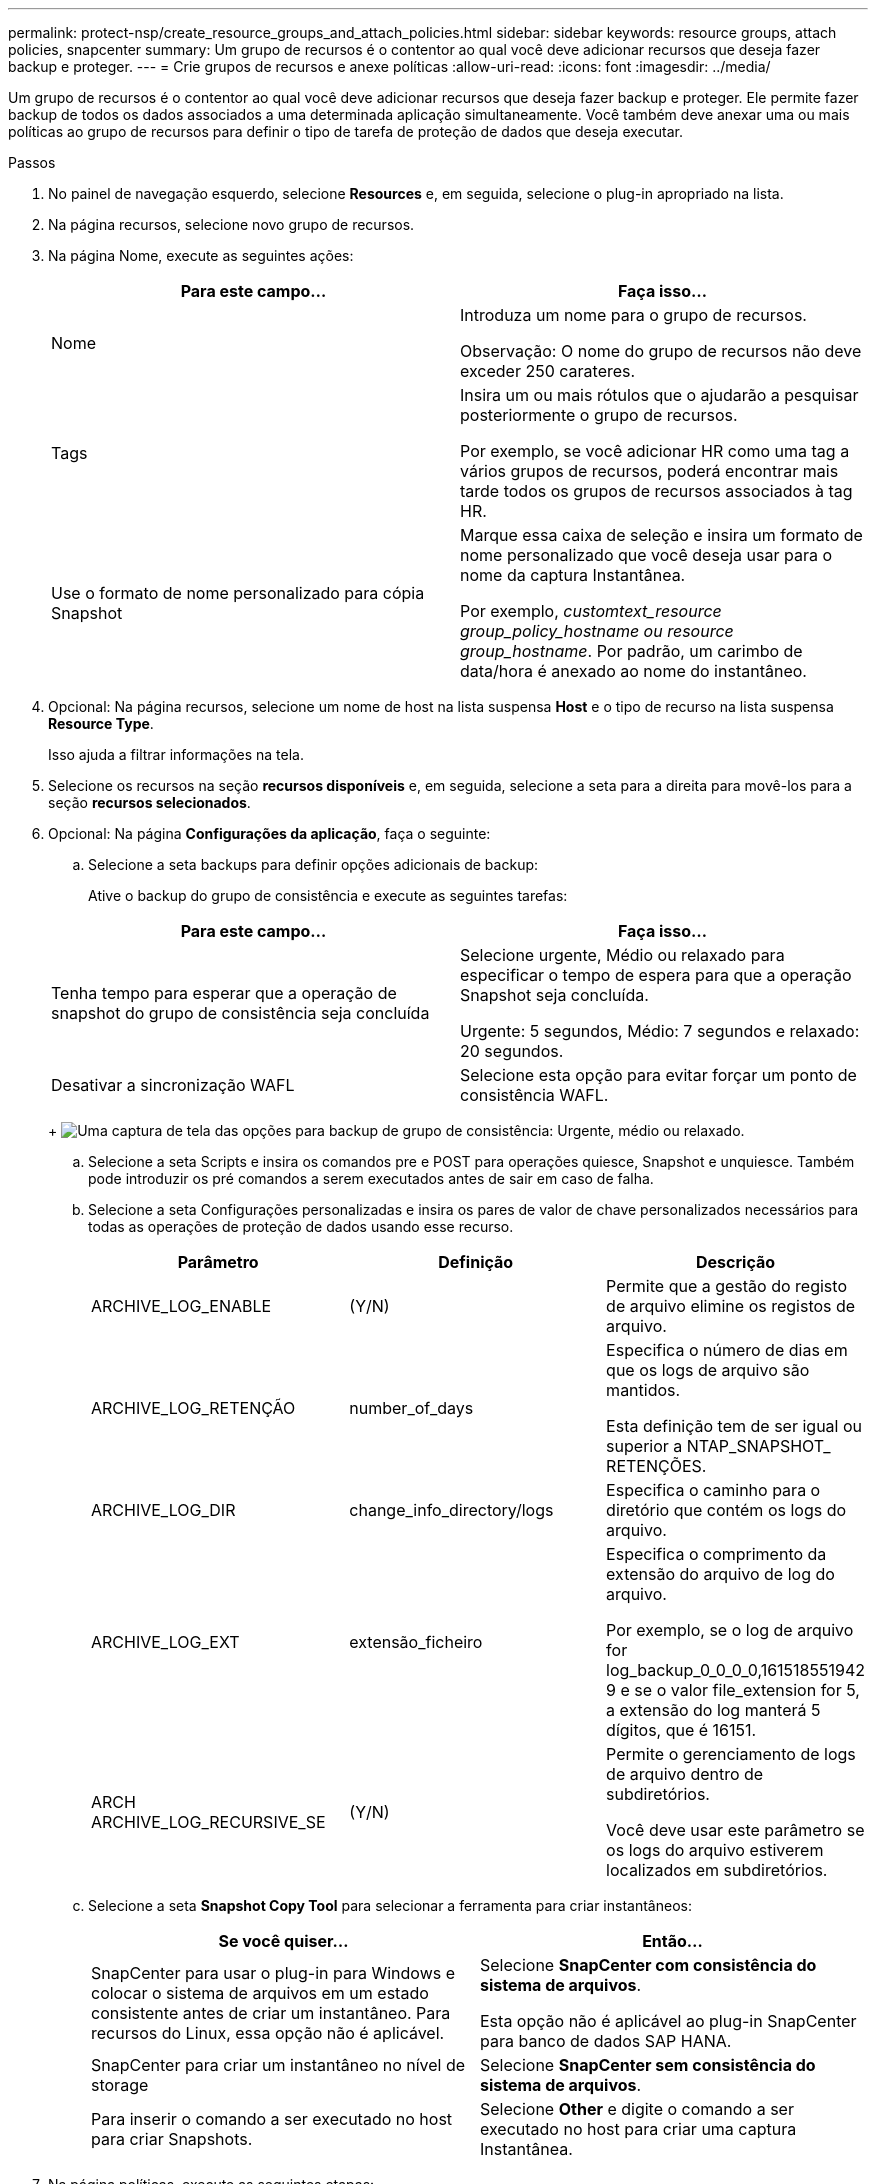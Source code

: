 ---
permalink: protect-nsp/create_resource_groups_and_attach_policies.html 
sidebar: sidebar 
keywords: resource groups, attach policies, snapcenter 
summary: Um grupo de recursos é o contentor ao qual você deve adicionar recursos que deseja fazer backup e proteger. 
---
= Crie grupos de recursos e anexe políticas
:allow-uri-read: 
:icons: font
:imagesdir: ../media/


Um grupo de recursos é o contentor ao qual você deve adicionar recursos que deseja fazer backup e proteger. Ele permite fazer backup de todos os dados associados a uma determinada aplicação simultaneamente. Você também deve anexar uma ou mais políticas ao grupo de recursos para definir o tipo de tarefa de proteção de dados que deseja executar.

.Passos
. No painel de navegação esquerdo, selecione *Resources* e, em seguida, selecione o plug-in apropriado na lista.
. Na página recursos, selecione novo grupo de recursos.
. Na página Nome, execute as seguintes ações:
+
|===
| Para este campo... | Faça isso... 


 a| 
Nome
 a| 
Introduza um nome para o grupo de recursos.

Observação: O nome do grupo de recursos não deve exceder 250 carateres.



 a| 
Tags
 a| 
Insira um ou mais rótulos que o ajudarão a pesquisar posteriormente o grupo de recursos.

Por exemplo, se você adicionar HR como uma tag a vários grupos de recursos, poderá encontrar mais tarde todos os grupos de recursos associados à tag HR.



 a| 
Use o formato de nome personalizado para cópia Snapshot
 a| 
Marque essa caixa de seleção e insira um formato de nome personalizado que você deseja usar para o nome da captura Instantânea.

Por exemplo, _customtext_resource group_policy_hostname ou resource group_hostname_. Por padrão, um carimbo de data/hora é anexado ao nome do instantâneo.

|===
. Opcional: Na página recursos, selecione um nome de host na lista suspensa *Host* e o tipo de recurso na lista suspensa *Resource Type*.
+
Isso ajuda a filtrar informações na tela.

. Selecione os recursos na seção *recursos disponíveis* e, em seguida, selecione a seta para a direita para movê-los para a seção *recursos selecionados*.
. Opcional: Na página *Configurações da aplicação*, faça o seguinte:
+
.. Selecione a seta backups para definir opções adicionais de backup:
+
Ative o backup do grupo de consistência e execute as seguintes tarefas:

+
|===
| Para este campo... | Faça isso... 


 a| 
Tenha tempo para esperar que a operação de snapshot do grupo de consistência seja concluída
 a| 
Selecione urgente, Médio ou relaxado para especificar o tempo de espera para que a operação Snapshot seja concluída.

Urgente: 5 segundos, Médio: 7 segundos e relaxado: 20 segundos.



 a| 
Desativar a sincronização WAFL
 a| 
Selecione esta opção para evitar forçar um ponto de consistência WAFL.

|===
+
image:../media/application_settings.gif["Uma captura de tela das opções para backup de grupo de consistência: Urgente, médio ou relaxado."]

.. Selecione a seta Scripts e insira os comandos pre e POST para operações quiesce, Snapshot e unquiesce. Também pode introduzir os pré comandos a serem executados antes de sair em caso de falha.
.. Selecione a seta Configurações personalizadas e insira os pares de valor de chave personalizados necessários para todas as operações de proteção de dados usando esse recurso.
+
|===
| Parâmetro | Definição | Descrição 


 a| 
ARCHIVE_LOG_ENABLE
 a| 
(Y/N)
 a| 
Permite que a gestão do registo de arquivo elimine os registos de arquivo.



 a| 
ARCHIVE_LOG_RETENÇÃO
 a| 
number_of_days
 a| 
Especifica o número de dias em que os logs de arquivo são mantidos.

Esta definição tem de ser igual ou superior a NTAP_SNAPSHOT_ RETENÇÕES.



 a| 
ARCHIVE_LOG_DIR
 a| 
change_info_directory/logs
 a| 
Especifica o caminho para o diretório que contém os logs do arquivo.



 a| 
ARCHIVE_LOG_EXT
 a| 
extensão_ficheiro
 a| 
Especifica o comprimento da extensão do arquivo de log do arquivo.

Por exemplo, se o log de arquivo for log_backup_0_0_0_0,161518551942 9 e se o valor file_extension for 5, a extensão do log manterá 5 dígitos, que é 16151.



 a| 
ARCH ARCHIVE_LOG_RECURSIVE_SE
 a| 
(Y/N)
 a| 
Permite o gerenciamento de logs de arquivo dentro de subdiretórios.

Você deve usar este parâmetro se os logs do arquivo estiverem localizados em subdiretórios.

|===
.. Selecione a seta *Snapshot Copy Tool* para selecionar a ferramenta para criar instantâneos:
+
|===
| Se você quiser... | Então... 


 a| 
SnapCenter para usar o plug-in para Windows e colocar o sistema de arquivos em um estado consistente antes de criar um instantâneo. Para recursos do Linux, essa opção não é aplicável.
 a| 
Selecione *SnapCenter com consistência do sistema de arquivos*.

Esta opção não é aplicável ao plug-in SnapCenter para banco de dados SAP HANA.



 a| 
SnapCenter para criar um instantâneo no nível de storage
 a| 
Selecione *SnapCenter sem consistência do sistema de arquivos*.



 a| 
Para inserir o comando a ser executado no host para criar Snapshots.
 a| 
Selecione *Other* e digite o comando a ser executado no host para criar uma captura Instantânea.

|===


. Na página políticas, execute as seguintes etapas:
+
.. Selecione uma ou mais políticas na lista suspensa.
+

NOTE: Você também pode criar uma política selecionandoimage:../media/add_policy_from_resourcegroup.gif["Um ícone de mais"] * *.

+
As políticas são listadas na seção *Configurar programações para políticas selecionadas*.

.. Na coluna *Configurar agendas*, selecione *image:../media/add_policy_from_resourcegroup.gif["Um ícone de mais"]* para a política que deseja configurar.
.. Na caixa de diálogo Adicionar agendas para política _policy_name_, configure a programação e selecione OK.
+
Onde policy_name é o nome da política selecionada.

+
As programações configuradas são listadas na coluna agendas aplicadas. As agendas de backup de terceiros não são suportadas quando sobrepõem-se às agendas de backup do SnapCenter.



. Na lista suspensa *preferência de e-mail* na página *notificação*, selecione os cenários nos quais deseja enviar os e-mails.
+
Você também deve especificar os endereços de e-mail do remetente e do destinatário e o assunto do e-mail. O servidor SMTP deve ser configurado em *Configurações* > *Configurações globais*.

. Revise o resumo e selecione *Finish*.

